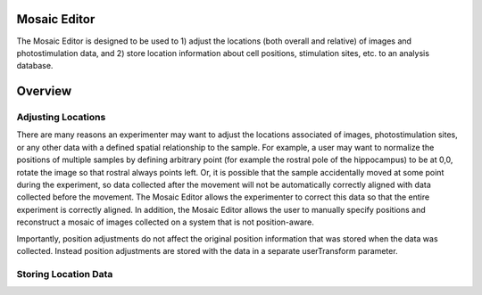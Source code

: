 Mosaic Editor
=============

The Mosaic Editor is designed to be used to 1) adjust the locations (both overall and relative) of images and photostimulation data, and 2) store location information about cell positions, stimulation sites, etc. to an analysis database. 

Overview
========

Adjusting Locations
-------------------

There are many reasons an experimenter may want to adjust the locations associated of images, photostimulation sites, or any other data with a defined spatial relationship to the sample. For example, a user may want to normalize the positions of multiple samples by defining arbitrary point (for example the rostral pole of the hippocampus) to be at 0,0, rotate the image so that rostral always points left. Or, it is possible that the sample accidentally moved at some point during the experiment, so data collected after the movement will not be automatically correctly aligned with data collected before the movement. The Mosaic Editor allows the experimenter to correct this data so that the entire experiment is correctly aligned. In addition, the Mosaic Editor allows the user to manually specify positions and reconstruct a mosaic of images collected on a system that is not position-aware. 

Importantly, position adjustments do not affect the original position information that was stored when the data was collected. Instead position adjustments are stored with the data in a separate userTransform parameter. 

Storing Location Data
---------------------